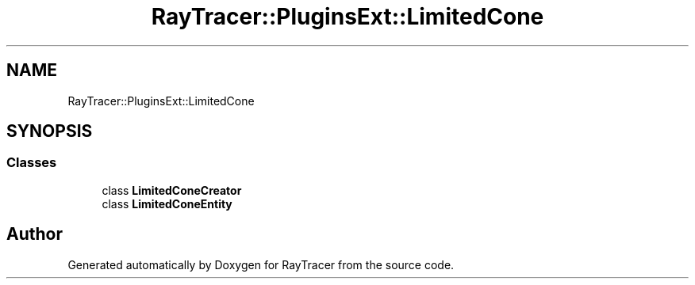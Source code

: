 .TH "RayTracer::PluginsExt::LimitedCone" 1 "Sun May 14 2023" "RayTracer" \" -*- nroff -*-
.ad l
.nh
.SH NAME
RayTracer::PluginsExt::LimitedCone
.SH SYNOPSIS
.br
.PP
.SS "Classes"

.in +1c
.ti -1c
.RI "class \fBLimitedConeCreator\fP"
.br
.ti -1c
.RI "class \fBLimitedConeEntity\fP"
.br
.in -1c
.SH "Author"
.PP 
Generated automatically by Doxygen for RayTracer from the source code\&.
